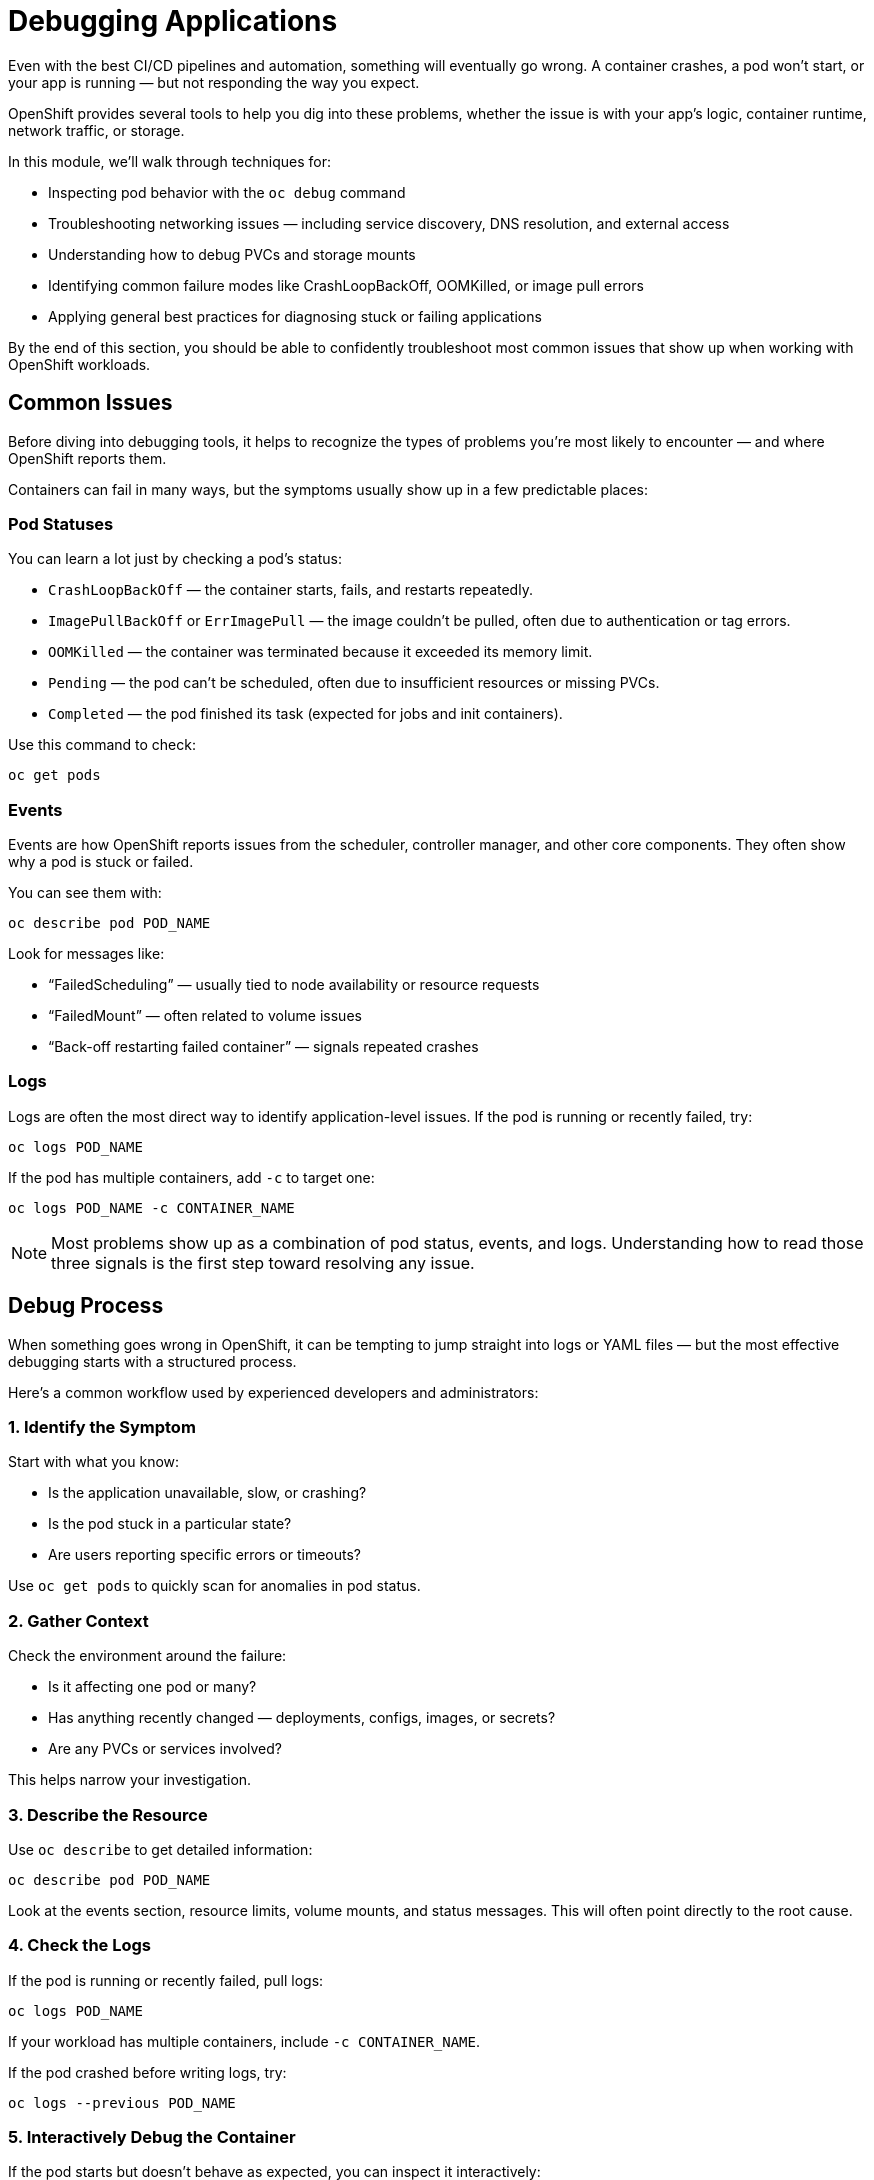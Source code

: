 = Debugging Applications

Even with the best CI/CD pipelines and automation, something will eventually go wrong. A container crashes, a pod won’t start, or your app is running — but not responding the way you expect.

OpenShift provides several tools to help you dig into these problems, whether the issue is with your app’s logic, container runtime, network traffic, or storage.

In this module, we’ll walk through techniques for:

* Inspecting pod behavior with the `oc debug` command
* Troubleshooting networking issues — including service discovery, DNS resolution, and external access
* Understanding how to debug PVCs and storage mounts
* Identifying common failure modes like CrashLoopBackOff, OOMKilled, or image pull errors
* Applying general best practices for diagnosing stuck or failing applications

By the end of this section, you should be able to confidently troubleshoot most common issues that show up when working with OpenShift workloads.

== Common Issues

Before diving into debugging tools, it helps to recognize the types of problems you're most likely to encounter — and where OpenShift reports them.

Containers can fail in many ways, but the symptoms usually show up in a few predictable places:

=== Pod Statuses

You can learn a lot just by checking a pod’s status:

* `CrashLoopBackOff` — the container starts, fails, and restarts repeatedly.
* `ImagePullBackOff` or `ErrImagePull` — the image couldn’t be pulled, often due to authentication or tag errors.
* `OOMKilled` — the container was terminated because it exceeded its memory limit.
* `Pending` — the pod can’t be scheduled, often due to insufficient resources or missing PVCs.
* `Completed` — the pod finished its task (expected for jobs and init containers).

Use this command to check:

[source,sh,role=execute]
----
oc get pods
----

=== Events

Events are how OpenShift reports issues from the scheduler, controller manager, and other core components. They often show why a pod is stuck or failed.

You can see them with:

[source,sh,role=execute]
----
oc describe pod POD_NAME
----

Look for messages like:

* “FailedScheduling” — usually tied to node availability or resource requests
* “FailedMount” — often related to volume issues
* “Back-off restarting failed container” — signals repeated crashes

=== Logs

Logs are often the most direct way to identify application-level issues. If the pod is running or recently failed, try:

[source,sh,role=execute]
----
oc logs POD_NAME
----

If the pod has multiple containers, add `-c` to target one:

[source,sh,role=execute]
----
oc logs POD_NAME -c CONTAINER_NAME
----

[NOTE]
====
Most problems show up as a combination of pod status, events, and logs. Understanding how to read those three signals is the first step toward resolving any issue.
====

== Debug Process

When something goes wrong in OpenShift, it can be tempting to jump straight into logs or YAML files — but the most effective debugging starts with a structured process.

Here’s a common workflow used by experienced developers and administrators:

=== 1. Identify the Symptom

Start with what you know:

* Is the application unavailable, slow, or crashing?
* Is the pod stuck in a particular state?
* Are users reporting specific errors or timeouts?

Use `oc get pods` to quickly scan for anomalies in pod status.

=== 2. Gather Context

Check the environment around the failure:

* Is it affecting one pod or many?
* Has anything recently changed — deployments, configs, images, or secrets?
* Are any PVCs or services involved?

This helps narrow your investigation.

=== 3. Describe the Resource

Use `oc describe` to get detailed information:

[source,sh,role=execute]
----
oc describe pod POD_NAME
----

Look at the events section, resource limits, volume mounts, and status messages. This will often point directly to the root cause.

=== 4. Check the Logs

If the pod is running or recently failed, pull logs:

[source,sh,role=execute]
----
oc logs POD_NAME
----

If your workload has multiple containers, include `-c CONTAINER_NAME`.

If the pod crashed before writing logs, try:

[source,sh,role=execute]
----
oc logs --previous POD_NAME
----

=== 5. Interactively Debug the Container

If the pod starts but doesn't behave as expected, you can inspect it interactively:

[source,sh,role=execute]
----
oc rsh POD_NAME
----

Or use a clean debug container with OpenShift tooling:

[source,sh,role=execute]
----
oc debug pod/POD_NAME
----

More details on this method are in the *Debug Pod* section below.

This gives you root access to a clone of the environment — great for exploring filesystem layout, testing DNS resolution, or running shell commands.

=== 6. Examine Configuration

If the container is healthy but not working, check mounted config files, environment variables, and injected secrets.

To list environment variables for a specific pod:

[source,sh,role=execute]
----
oc set env pod/POD_NAME --list
----

To list environment variables for all pods in the namespace:

[source,sh,role=execute]
----
oc set env pods --all --list
----

You can also view what volumes are mounted using `oc describe`.

[NOTE]
====
Debugging isn’t just about fixing — it’s about learning. If you keep a consistent process, you’ll spot patterns faster and resolve issues more confidently.
====

== Debug Pod

Sometimes, a pod isn’t working as expected — but it’s hard to tell why. Maybe the container isn’t starting, or it fails before you can log in. In those cases, OpenShift provides two powerful tools to help you investigate: the `oc debug` command and **ephemeral containers**.

Both tools let you interactively explore what’s happening inside a pod — without needing to modify your original deployment.

=== Option 1: Using `oc debug`

The `oc debug` command is one of the most versatile ways to troubleshoot pod behavior.

When you run `oc debug pod/POD_NAME`, OpenShift:

* Creates a **temporary pod** based on the original
* Replaces the container image with a known-good one (usually a Red Hat UBI image)
* Mounts the same volumes, secrets, and configs
* Gives you a shell with root privileges

This is ideal when:

* The container exits before you can run `oc rsh`
* You need to inspect mounted files, config, or secret data
* You want a clean environment with troubleshooting tools installed

Example:

[source,sh,role=execute]
----
oc debug pod/POD_NAME
----

Inside the debug shell, you can:

[source,sh,role=execute]
----
ls /etc/secrets           # Explore secrets
cat /etc/resolv.conf      # Check DNS settings
env                       # View environment variables
----

You can also change the image used for debugging:

[source,sh,role=execute]
----
oc debug pod/POD_NAME --image=registry.access.redhat.com/ubi8/ubi
----

Or override the container’s entrypoint:

[source,sh,role=execute]
----
oc debug pod/POD_NAME -- /bin/bash
----

=== Option 2: Attaching Ephemeral Containers

An **ephemeral container** is a lightweight debugging container that you can temporarily inject into a running pod — even if the pod’s containers don’t have a shell or crash on startup.

Unlike `oc debug`, ephemeral containers:

* Attach directly to the **live** pod without creating a copy
* Run side-by-side with existing containers
* Are not restarted automatically and don’t affect the pod's lifecycle

To add one, use `kubectl` (ephemeral containers are not yet supported directly by `oc`):

[source,sh,role=execute]
----
kubectl debug --target=CONTAINER_NAME pod/POD_NAME
----

This attaches a troubleshooting container (based on UBI by default) to the running pod and targets a specific container (useful for matching volumes or namespaces).

You can verify the container was added by describing the pod:

[source,sh,role=execute]
----
oc get pod POD_NAME -o yaml
----

Look for the `ephemeralContainers` section in the output.

[NOTE]
====
Use ephemeral containers when the pod is still running but doesn’t offer a direct shell or logs aren’t telling the full story. Use `oc debug` when the pod crashes immediately or you need a clean shell environment with debugging tools.
====

== Debug Network

Networking issues can be some of the most frustrating to troubleshoot — because they might not look like networking issues at first. A service times out, a connection is dropped, or an app just “hangs” with no clear reason.

OpenShift networking includes multiple layers: DNS, Services, Routes, Ingress, firewall rules, and pod-to-pod communication — so a structured approach is essential.

=== Start with Context

The most effective way to debug networking issues is to pick a starting point — either:

* The **container/pod that's trying to make a connection**, or
* The **client that’s trying to reach a service**

Then work your way **step by step** through the network path. This helps you isolate where the failure is happening — and rule out parts that are working.

=== Common Problem Areas

Networking problems can stem from many sources. Here are some of the most common:

* **DNS resolution** — The pod can’t resolve a service name to an IP.
* **Port issues** — The wrong port is exposed, or the container isn't listening.
* **Protocol mismatches** — The app expects HTTPS, but the service sends plain HTTP (or vice versa).
* **Service or endpoint misconfiguration** — A service has no healthy endpoints to forward traffic to.
* **Node locality issues** — A `Service` with `internalTrafficPolicy: Local` can’t reach a backend if there are no matching pods on the same node.
* **NetworkPolicy blocking traffic** — A policy is in place that prevents traffic between pods or namespaces.
* **Pod readiness problems** — A pod isn’t passing its readiness probe, so the service won’t send traffic to it.

=== Tools to Help

Here are some OpenShift-native tools and techniques to help you investigate:

* Use `oc rsh` or `oc debug` to get a shell inside a pod:
+
[source,sh,role=execute]
----
oc rsh POD_NAME
curl http://SERVICE_NAME:PORT
----

* Check DNS resolution inside the pod:
+
[source,sh,role=execute]
----
getent hosts SERVICE_NAME
cat /etc/resolv.conf
----

* List endpoints for a service (to verify it’s routing to the right pods):
+
[source,sh,role=execute]
----
oc get endpoints SERVICE_NAME
----

* Examine the service definition and target port:
+
[source,sh,role=execute]
----
oc describe svc SERVICE_NAME
----

* Test across namespaces:
+
[source,sh,role=execute]
----
curl http://SERVICE_NAME.NAMESPACE.svc.cluster.local:PORT
----

* Use `oc exec` or `oc debug` with `tcpdump`, `netstat`, or `ss` for deeper TCP-level debugging (you may need to install these tools in a debug pod).

[NOTE]
====
When debugging network issues, assume nothing. A single missing port, label, or probe can silently break connectivity. Step-by-step checks help you validate each layer — and prevent wild goose chases.
====

== Debug Storage

Storage issues can be subtle — your application may fail to start, hang on I/O, or crash unexpectedly. In OpenShift, Persistent Volume Claims (PVCs) are used to bind workloads to storage. If that binding fails or the volume misbehaves, it can block the entire pod from running.

The good news is: most storage problems can be debugged with a consistent set of steps.

=== What Can Go Wrong?

Some common storage-related problems include:

* A pod is stuck in `Pending` because its PVC hasn’t been bound
* A PVC is created, but no `PersistentVolume` is available to match it
* The pod fails with a `FailedMount` event or hangs during startup
* The container logs show read/write errors or permission issues
* The pod is running, but the expected files aren’t present

=== Step-by-Step Debugging

Here’s a methodical process to follow:

==== 1. Check the PVC status

[source,sh,role=execute]
----
oc get pvc
----

You should see the `STATUS` column as `Bound`. If it's `Pending`, the cluster couldn’t find or create a matching volume.

To see more detail:

[source,sh,role=execute]
----
oc describe pvc PVC_NAME
----

Look for messages about why the binding failed (e.g., no matching `StorageClass`, size too large, etc.).

==== 2. Check the pod’s event logs

Use `oc describe pod` to look for `FailedMount` or `MountVolume.SetUp` errors:

[source,sh,role=execute]
----
oc describe pod POD_NAME
----

Common issues include:

* AccessMode mismatch (`ReadWriteOnce` vs `ReadOnlyMany`)
* Volume not attaching or not mounting
* File system formatting errors

==== 3. Enter the pod and inspect the mount

If the pod is running, you can inspect the mount inside the container:

[source,sh,role=execute]
----
oc rsh POD_NAME
mount | grep /mnt
df -h
ls -l /mnt/data   # Replace with your actual mount path
----

Make sure the volume is there, readable, and writable.

==== 4. Check file permissions and user IDs

If the files are present but inaccessible, the problem might be with UID/GID mismatches or restrictive securityContext settings.

* Make sure the volume contents are owned by the correct UID
* Check if the container is running as non-root

You can also inspect the SCC (Security Context Constraint) in use:

[source,sh,role=execute]
----
oc get pod POD_NAME -o yaml | grep -i security
----

==== 5. Look at the StorageClass

If PVC provisioning is failing, check what `StorageClass` is being used:

[source,sh,role=execute]
----
oc get storageclass
----

Then describe it:

[source,sh,role=execute]
----
oc describe storageclass CLASS_NAME
----

This can reveal issues like reclaim policy, volumeBindingMode, or provisioner errors.

[NOTE]
====
Storage issues can block pods silently. If your app won’t start and no logs are printed, always check for missing volumes or failed mounts.
====

[IMPORTANT]
====
Don't forget that Red Hat Support is just an email away!
====

== References

* https://docs.redhat.com/en/documentation/openshift_container_platform/4.18/html/support/troubleshooting#investigating-pod-issues[Investigating Pod Issues]
* https://www.redhat.com/en/blog/how-oc-debug-works[How OC Debug Works]
* https://kubernetes.io/docs/concepts/workloads/pods/ephemeral-containers/[Ephemeral Containers]

== Knowledge Check

* What are some of the most common pod status values, and what do they indicate?
* How can you view recent events related to a pod's failure?
* What’s the difference between using `oc rsh` and `oc debug`?
* What are ephemeral containers, and when would you use one over `oc debug`?
* What step-by-step approach can help you diagnose a failed network connection inside a pod?
* How can `internalTrafficPolicy` affect pod-to-pod connectivity?
* What commands can you use to check that a PVC is correctly bound and mounted?
* How can incorrect file permissions or security contexts cause read/write errors on a mounted volume?
* Why is it important to understand both the pod definition and the underlying `StorageClass` when debugging storage issues?